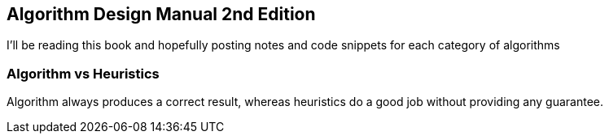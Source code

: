 == Algorithm Design Manual 2nd Edition
I'll be reading this book and hopefully posting notes and code snippets for each
category of algorithms

=== Algorithm vs Heuristics
Algorithm always produces a correct result, whereas heuristics do a good job
without providing any guarantee.
